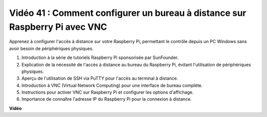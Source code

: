 Vidéo 41 : Comment configurer un bureau à distance sur Raspberry Pi avec VNC
=======================================================================================

Apprenez à configurer l'accès à distance sur votre Raspberry Pi, permettant le contrôle depuis un PC Windows sans avoir besoin de périphériques physiques.

1. Introduction à la série de tutoriels Raspberry Pi sponsorisée par SunFounder.
2. Explication de la nécessité de l'accès à distance au bureau du Raspberry Pi, évitant l'utilisation de périphériques physiques.
3. Aperçu de l'utilisation de SSH via PuTTY pour l'accès au terminal à distance.
4. Introduction à VNC (Virtual Network Computing) pour une interface de bureau complète.
5. Instructions pour activer VNC sur Raspberry Pi et configurer les options d'affichage.
6. Importance de connaître l'adresse IP du Raspberry Pi pour la connexion à distance.

**Vidéo**

.. raw:: html

    <iframe width="700" height="500" src="https://www.youtube.com/embed/DKwpOTzPP_A?si=JjNeSuAUwsGps1ed" title="Lecteur vidéo YouTube" frameborder="0" allow="accelerometer; autoplay; clipboard-write; encrypted-media; gyroscope; picture-in-picture; web-share" allowfullscreen></iframe>
